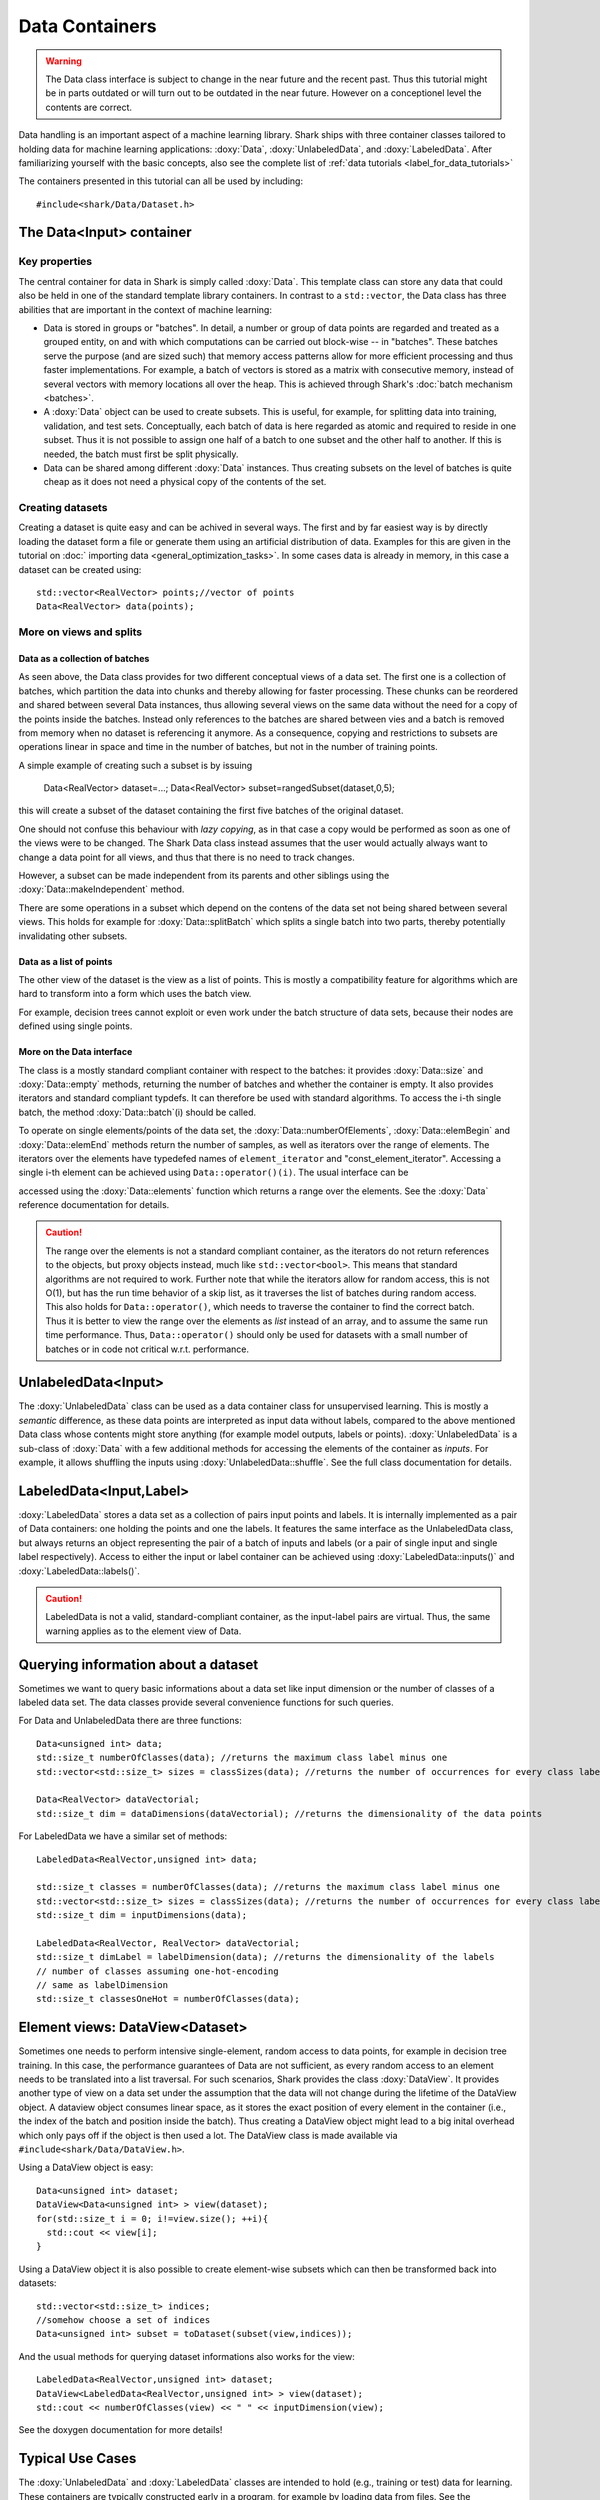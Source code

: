 Data Containers
===============

.. warning::

    The Data class interface is subject to change in the near future and the recent
    past. Thus this tutorial might be in parts outdated or will turn out to be
    outdated in the near future. However on a conceptionel level the contents are
    correct.

Data handling is an important aspect of a machine learning
library. Shark ships with three container classes tailored
to holding data for machine learning applications:
:doxy:`Data`, :doxy:`UnlabeledData`, and :doxy:`LabeledData`.
After familiarizing yourself with the basic concepts, also see the
complete list of :ref:`data tutorials <label_for_data_tutorials>`

The containers presented in this tutorial can all be used by including::

  #include<shark/Data/Dataset.h>


The Data<Input> container
-------------------------


Key properties
&&&&&&&&&&&&&&

The central container for data in Shark is simply called :doxy:`Data`.
This template class can store any data that could also be held in one
of the standard template library containers. In contrast to a ``std::vector``, 
the Data class has three abilities that are important in the context 
of machine learning:

* Data is stored in groups or "batches". In detail, a number or group of
  data points are regarded and treated as a grouped entity, on and with
  which computations can be carried out block-wise -- in "batches". These
  batches serve the purpose (and are sized such) that memory access patterns
  allow for more efficient processing and thus faster implementations.
  For example, a batch of vectors is stored as a matrix with consecutive
  memory, instead of several vectors with memory locations all over
  the heap. This is achieved through Shark's :doc:`batch mechanism <batches>`.

* A :doxy:`Data` object can be used to create subsets. This is useful,
  for example, for splitting data into training, validation, and test sets. 
  Conceptually, each batch of data is here regarded as atomic and required to 
  reside in one subset. Thus it is not possible to assign one half of a batch 
  to one subset and the other half to another. If this is needed, the batch 
  must first be split physically.

* Data can be shared among different :doxy:`Data` instances. Thus creating
  subsets on the level of batches is quite cheap as it does not need a physical
  copy of the contents of the set. 


Creating datasets
&&&&&&&&&&&&&&&&&

Creating a dataset is quite easy and can be achived in several ways. The first and
by far easiest way is by directly loading the dataset form a file or generate them
using an artificial distribution of data. Examples for this are given in the
tutorial on :doc:` importing data <general_optimization_tasks>`. In some cases
data is already in memory, in this case a dataset can be created using::

  std::vector<RealVector> points;//vector of points
  Data<RealVector> data(points);


More on views and splits
&&&&&&&&&&&&&&&&&&&&&&&&


Data as a collection of batches
*******************************

As seen above, the Data class provides for two different conceptual views of
a data set. The first one is a collection of batches, which partition the data
into chunks and thereby allowing for faster processing. These chunks can be
reordered and shared between several Data instances, thus allowing several views 
on the same data without the need for a copy of the points inside the batches. 
Instead only references to the batches are shared between vies and a batch is 
removed from memory when no dataset is referencing it anymore.
As a consequence, copying and restrictions to subsets are operations linear in 
space and time in the number of batches, but not in the number of training points.

A simple example of creating such a subset is by issuing

  Data<RealVector> dataset=...;
  Data<RealVector> subset=rangedSubset(dataset,0,5);
  
this will create a subset of the dataset containing the first five batches of 
the original dataset.

One should not confuse this behaviour with *lazy copying*, as in that case a
copy would be performed as soon as one of the views were to be changed. The Shark
Data class instead assumes that the user would actually always want to change
a data point for all views, and thus that there is no need to track changes.

However, a subset can be made independent from its parents and other siblings
using the :doxy:`Data::makeIndependent` method.

There are some operations in a subset which depend on the contens of the data
set not being shared between several views. This holds for example for
:doxy:`Data::splitBatch` which splits a single batch into two parts, thereby
potentially invalidating other subsets.

.. warning:

    This part of the tutorial is outdated or needs to be rewritten.

Data as a list of points
************************

The other view of the dataset is the view as a list of points. This is mostly
a compatibility feature for algorithms which are hard to transform into a form
which uses the batch view.

.. todo::

    ok, the entire tutorial needs a complete and very thorough re-reading with
    respect to clear and unambiguous terminology: now here, view is used as
    meaning the two aspects presented in the tutorial, and not as a data view
    in later code. view, copy, instance, etc. should all be very clearly used.

.. todo::

    I don't share this criticism. View is never used beforehand aside from
    "conceptional view". So the terminology _is_ clear.


For example, decision trees cannot exploit or even work under the batch
structure of data sets, because their nodes are defined using single points.

More on the Data interface
**************************

The class is a mostly standard compliant container with respect to the batches:
it provides :doxy:`Data::size` and :doxy:`Data::empty` methods, returning the
number of batches and whether the container is empty. It also provides
iterators and standard compliant typdefs. It can therefore be used with
standard algorithms. To access the i-th single batch, the method
:doxy:`Data::batch`(i) should be called.

To operate on single elements/points of the data set, the :doxy:`Data::numberOfElements`,
:doxy:`Data::elemBegin` and :doxy:`Data::elemEnd` methods return the number of samples,
as well as iterators over the range of elements. The iterators over the elements have
typedefed names of ``element_iterator`` and "const_element_iterator". Accessing a single
i-th element can be achieved using ``Data::operator()(i)``. The usual interface can be

.. todo::

    what is "usual" here? in the docs i see that it returns element_range, but
    what does "usual" mean?

accessed using the :doxy:`Data::elements` function which returns a range over the elements.
See the :doxy:`Data` reference documentation for details.

.. caution::

  The range over the elements is not a standard compliant container, as the iterators
  do not return references to the objects, but proxy objects instead, much like
  ``std::vector<bool>``. This means that standard algorithms are not required
  to work. Further note that while the iterators allow for random access,
  this is not O(1), but has the run time behavior of a skip list, as it traverses the
  list of batches during random access. This also holds for ``Data::operator()``,
  which needs to traverse the container to find the correct batch. Thus it is better
  to view the range over the elements as *list* instead of an array, and to
  assume the same run time performance. Thus, ``Data::operator()`` should only be used
  for datasets with a small number of batches or in code not critical w.r.t. performance.



UnlabeledData<Input>
---------------------

The :doxy:`UnlabeledData` class can be used as a data container class for
unsupervised learning. This is mostly a *semantic* difference, as these data
points are interpreted as input data without labels, compared to the above
mentioned Data class whose contents might store anything (for example model
outputs, labels or points).
:doxy:`UnlabeledData` is a sub-class of :doxy:`Data` with a few additional
methods for accessing the elements of the container as *inputs*.
For example, it allows shuffling the inputs using :doxy:`UnlabeledData::shuffle`.
See the full class documentation for details.


LabeledData<Input,Label>
-------------------------

:doxy:`LabeledData` stores a data set as a collection of pairs input points and
labels. It is internally implemented as a pair of Data containers: one holding
the points and one the labels. It features the same interface as the UnlabeledData
class, but always returns an object representing the pair of a batch of inputs
and labels (or a pair of single input and single label respectively). Access to
either the input or label container can be achieved using
:doxy:`LabeledData::inputs()` and :doxy:`LabeledData::labels()`.

.. caution::

  LabeledData is not a valid, standard-compliant container, as the input-label
  pairs are virtual. Thus, the same warning applies as to the element view of Data.




Querying information about a dataset
------------------------------------


Sometimes we want to query basic informations about a data set like input
dimension or the number of classes of a labeled data set. The data classes
provide several convenience functions for such queries.

For Data and UnlabeledData there are three functions::

  Data<unsigned int> data;
  std::size_t numberOfClasses(data); //returns the maximum class label minus one
  std::vector<std::size_t> sizes = classSizes(data); //returns the number of occurrences for every class label

  Data<RealVector> dataVectorial;
  std::size_t dim = dataDimensions(dataVectorial); //returns the dimensionality of the data points

For LabeledData we have a similar set of methods::

  LabeledData<RealVector,unsigned int> data;

  std::size_t classes = numberOfClasses(data); //returns the maximum class label minus one
  std::vector<std::size_t> sizes = classSizes(data); //returns the number of occurrences for every class label
  std::size_t dim = inputDimensions(data);

  LabeledData<RealVector, RealVector> dataVectorial;
  std::size_t dimLabel = labelDimension(data); //returns the dimensionality of the labels
  // number of classes assuming one-hot-encoding
  // same as labelDimension
  std::size_t classesOneHot = numberOfClasses(data);


.. todo::

    is there a line of code missing between the two comment lines or do these
    belong together? i'm not sure from the context...




Element views: DataView<Dataset>
---------------------------------


Sometimes one needs to perform intensive single-element, random access to data
points, for example in decision tree training. In this case, the performance
guarantees of Data are not sufficient, as every random access to an element needs
to be translated into a list traversal. For such scenarios, Shark provides the
class :doxy:`DataView`. It provides another type of view on a data set under the
assumption that the data will not change during the lifetime of the DataView
object. A dataview object consumes linear space, as it stores the exact position
of every element in the container (i.e., the index of the batch and position
inside the batch). Thus creating a DataView object might lead to a big inital
overhead which only pays off if the object is then used a lot. The DataView class
is made available via ``#include<shark/Data/DataView.h>``.

Using a DataView object is easy::

  Data<unsigned int> dataset;
  DataView<Data<unsigned int> > view(dataset);
  for(std::size_t i = 0; i!=view.size(); ++i){
    std::cout << view[i];
  }

Using a DataView object it is also possible to create element-wise subsets which
can then be transformed back into datasets::

   std::vector<std::size_t> indices;
   //somehow choose a set of indices
   Data<unsigned int> subset = toDataset(subset(view,indices));


.. todo::

    i'd prefer a little more information here: what happens to the batches,
    which batches does the new object have, is the data shared (i assume not)
    or copied?

And the usual methods for querying dataset informations also works for the view::

  LabeledData<RealVector,unsigned int> dataset;
  DataView<LabeledData<RealVector,unsigned int> > view(dataset);
  std::cout << numberOfClasses(view) << " " << inputDimension(view);

See the doxygen documentation for more details!

Typical Use Cases
-----------------

The :doxy:`UnlabeledData` and :doxy:`LabeledData` classes are intended
to hold (e.g., training or test) data for learning. These containers are
typically constructed early in a program, for example by loading data from
files. See the :doc:`import_data` tutorial on how this is done. Then,
depending on the learning task at hand, they are passed on to a
:doxy:`SupervisedObjectiveFunction` or an :doxy:`UnsupervisedObjectiveFunction`
(e.g., an :doxy:`ErrorFunction` computing the empirical risk of
a model on data), or to a trainer derived from :doxy:`AbstractTrainer`.

Within these classes, the data is propagated through one or more models,
yielding (intermediate) results. These results will typically be
stored in another :doxy:`Data` object. This container is then passed on
to a loss function, encoded by a sub-class of :doxy:`AbstractLoss`, to
compute the training or test error.

Models may also be used for pre- or post-processing of results, which
can lead to potentially long chains of models. The processing of such
chains can be explicit in a program, with :doxy:`Data` objects holding
intermediate results, or implicit by means of the
:doxy:`ConcatenatedModel` class.

We close with two summarizing remarks:

* A typical main program loads data into :doxy:`UnlabeledData`
  or :doxy:`LabeledData` containers. It may use a further :doxy:`Data`
  object to store model outputs.

* When writing new machine learning models, algorithms, and objective
  or loss functions the :doxy:`Data` container should be used wherever
  possible for data exchange, since it results in the most
  versatile interfaces.
